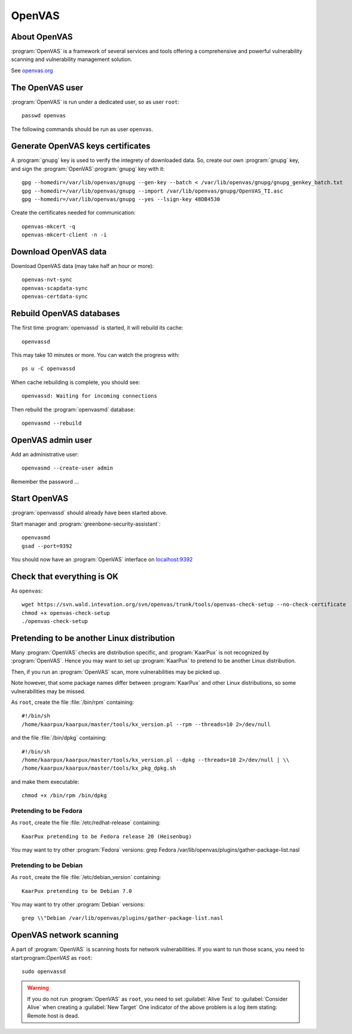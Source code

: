 .. 
   KaarPux: http://kaarpux.kaarposoft.dk
   Copyright (C) 2015: Henrik Kaare Poulsen
   License: http://kaarpux.kaarposoft.dk/license.html

.. _openvas:

=======
OpenVAS
=======


About OpenVAS
#############

:program:`OpenVAS` is a framework of several services and tools
offering a comprehensive and powerful vulnerability scanning and vulnerability management solution.

See `openvas.org <http://www.openvas.org/>`_


The OpenVAS user
################

:program:`OpenVAS` is run under a dedicated user,
so as user ``root``::

	passwd openvas

The following commands should be run as user ``openvas``.


Generate OpenVAS keys certificates
##################################

A :program:`gnupg` key is used
to verify the integrety of downloaded data.
So, create our own :program:`gnupg`
key, and sign the :program:`OpenVAS`:program:`gnupg` key with it::

	gpg --homedir=/var/lib/openvas/gnupg --gen-key --batch < /var/lib/openvas/gnupg/gnupg_genkey_batch.txt
	gpg --homedir=/var/lib/openvas/gnupg --import /var/lib/openvas/gnupg/OpenVAS_TI.asc
	gpg --homedir=/var/lib/openvas/gnupg --yes --lsign-key 48DB4530

Create the certificates needed for communication::

	openvas-mkcert -q
	openvas-mkcert-client -n -i


Download OpenVAS data
#####################

Download OpenVAS data (may take half an hour or more)::

	openvas-nvt-sync
	openvas-scapdata-sync
	openvas-certdata-sync


Rebuild OpenVAS databases
#########################

The first time :program:`openvassd`
is started, it will rebuild its cache::

	openvassd

This may take 10 minutes or more.
You can watch the progress with::

	ps u -C openvassd

When cache rebuilding is complete, you should see::

	openvassd: Waiting for incoming connections

Then rebuild the :program:`openvasmd` database::

	openvasmd --rebuild


OpenVAS admin user
##################

Add an administrative user::

	openvasmd --create-user admin

Remember the password ...


Start OpenVAS
#############

:program:`openvassd`
should already have been started above.

Start manager and :program:`greenbone-security-assistant`::

	openvasmd
	gsad --port=9392

You should now have an :program:`OpenVAS` interface on `localhost:9392 <https://localhost:9392>`_


Check that everything is OK
###########################

As ``openvas``::

	wget https://svn.wald.intevation.org/svn/openvas/trunk/tools/openvas-check-setup --no-check-certificate
	chmod +x openvas-check-setup
	./openvas-check-setup


Pretending to be another Linux distribution
###########################################

Many :program:`OpenVAS` checks are distribution specific,
and :program:`KaarPux` is not recognized by :program:`OpenVAS`.
Hence you may want to set up :program:`KaarPux` to pretend to be another
Linux distribution.

Then, if you run an :program:`OpenVAS` scan,
more vulnerabilities may be picked up.

Note however, that some package names differ between :program:`KaarPux`
and other Linux distributions, so some vulnerabilities
may be missed.

As ``root``,
create the file :file:`/bin/rpm`
containing::

	#!/bin/sh
	/home/kaarpux/kaarpux/master/tools/kx_version.pl --rpm --threads=10 2>/dev/null

and the file :file:`/bin/dpkg`
containing::

	#!/bin/sh
	/home/kaarpux/kaarpux/master/tools/kx_version.pl --dpkg --threads=10 2>/dev/null | \\
	/home/kaarpux/kaarpux/master/tools/kx_pkg_dpkg.sh

and make them executable::

	chmod +x /bin/rpm /bin/dpkg

Pretending to be Fedora
=======================

As ``root``,
create the file
:file:`/etc/redhat-release`
containing::

	KaarPux pretending to be Fedora release 20 (Heisenbug)

You may want to try other :program:`Fedora` versions:
grep Fedora /var/lib/openvas/plugins/gather-package-list.nasl

Pretending to be Debian
=======================

As ``root``,
create the file
:file:`/etc/debian_version`
containing::

	KaarPux pretending to be Debian 7.0

You may want to try other :program:`Debian` versions::

	grep \\"Debian /var/lib/openvas/plugins/gather-package-list.nasl


OpenVAS network scanning
########################

A part of :program:`OpenVAS` is scanning
hosts for network vulnerabilities.
If you want to run those scans, you need to start:program:`OpenVAS`
as ``root``::

	sudo openvassd

.. warning:: If you do not run :program:`OpenVAS`
   as ``root``,
   you need to set :guilabel:`Alive Test` to :guilabel:`Consider Alive`
   when creating a :guilabel:`New Target`
   One indicator of the above problem is a log item stating:
   Remote host is dead.

